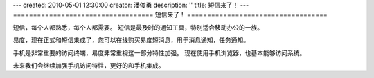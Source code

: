---
created: 2010-05-01 12:30:00
creator: 潘俊勇
description: ''
title: 短信来了！
---
===================================
短信来了！
===================================

短信，每个人都熟悉，每个人都需要。
短信是最及时的通知工具，特别适合移动办公的一族。

易度，现在正式和短信集成了，您可以在线购买易度短消息，用于消息通知，任务通知。

手机是非常重要的访问终端，易度非常重视这一部分特性加强。
现在使用手机浏览器，也基本能够访问系统。

未来我们会继续加强手机访问特性，更好的和手机集成。
